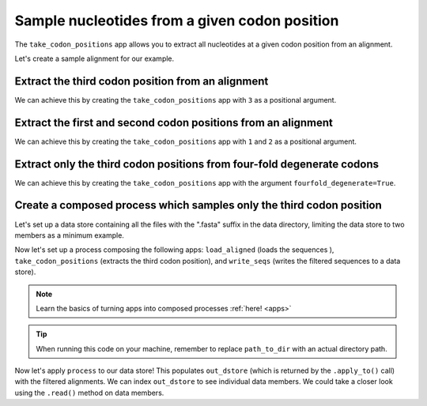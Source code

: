 .. jupyter-execute::
    :hide-code:

    import set_working_directory

Sample nucleotides from a given codon position
----------------------------------------------

The ``take_codon_positions`` app allows you to extract all nucleotides at a given codon position from an alignment. 

Let's create a sample alignment for our example. 

.. jupyter-execute::
    :raises:

    from cogent3 import make_aligned_seqs

    aln = make_aligned_seqs({"s1": "ACGACGACG", "s2": "GATGATGAT"}, moltype="dna")
    aln

Extract the third codon position from an alignment 
^^^^^^^^^^^^^^^^^^^^^^^^^^^^^^^^^^^^^^^^^^^^^^^^^^

We can achieve this by creating the ``take_codon_positions`` app with ``3`` as a positional argument.

.. jupyter-execute::
    :raises:

    from cogent3 import get_app

    take_pos3 = get_app("take_codon_positions", 3, moltype="dna")
    result = take_pos3(aln)
    result

Extract the first and second codon positions from an alignment
^^^^^^^^^^^^^^^^^^^^^^^^^^^^^^^^^^^^^^^^^^^^^^^^^^^^^^^^^^^^^^^

We can achieve this by creating the ``take_codon_positions`` app with ``1`` and ``2`` as a positional argument. 

.. jupyter-execute::
    :raises:

    from cogent3 import get_app

    take_pos12 = get_app("take_codon_positions", 1, 2, moltype="dna")
    result = take_pos12(aln)
    result

Extract only the third codon positions from four-fold degenerate codons
^^^^^^^^^^^^^^^^^^^^^^^^^^^^^^^^^^^^^^^^^^^^^^^^^^^^^^^^^^^^^^^^^^^^^^^

We can achieve this by creating the ``take_codon_positions`` app with the argument ``fourfold_degenerate=True``. 

.. jupyter-execute::
    :raises:

    from cogent3 import get_app, make_aligned_seqs

    aln_ff = make_aligned_seqs({"s1": "GCAAGCGTTTAT", "s2": "GCTTTTGTCAAT"}, moltype="dna")
    take_fourfold = get_app("take_codon_positions", fourfold_degenerate=True, moltype="dna")
    result = take_fourfold(aln_ff)
    result

Create a composed process which samples only the third codon position
^^^^^^^^^^^^^^^^^^^^^^^^^^^^^^^^^^^^^^^^^^^^^^^^^^^^^^^^^^^^^^^^^^^^^

.. jupyter-execute::
    :hide-code:

    from tempfile import TemporaryDirectory

    tmpdir = TemporaryDirectory(dir=".")
    path_to_dir = tmpdir.name

Let's set up a data store containing all the files with the ".fasta" suffix in the data directory, limiting the data store to two members as a minimum example.

.. jupyter-execute::
    :raises:

    from cogent3 import open_data_store

    fasta_seq_dstore = open_data_store("data", suffix="fasta", mode="r", limit=2)

Now let's set up a process composing the following apps: ``load_aligned`` (loads the sequences ), ``take_codon_positions`` (extracts the third codon position), and ``write_seqs`` (writes the filtered sequences to a data store). 

.. note:: Learn the basics of turning apps into composed processes :ref:`here! <apps>` 

.. jupyter-execute::
    :raises:
    
    from cogent3 import get_app, open_data_store

    out_dstore = open_data_store(path_to_dir, suffix="fa", mode="w")

    loader = get_app("load_aligned", format="fasta", moltype="dna")
    cpos3 = get_app("take_codon_positions", 3)
    writer = get_app("write_seqs", out_dstore, format="fasta")

    process = loader + cpos3 + writer

.. tip:: When running this code on your machine, remember to replace ``path_to_dir`` with an actual directory path.

Now let's apply ``process`` to our data store! This populates ``out_dstore`` (which is returned by the ``.apply_to()`` call) with the filtered alignments. We can index ``out_dstore`` to see individual data members. We could take a closer look using the ``.read()`` method on data members. 

.. jupyter-execute::
    :raises:

    out_dstore = process.apply_to(fasta_seq_dstore)
    out_dstore.describe
